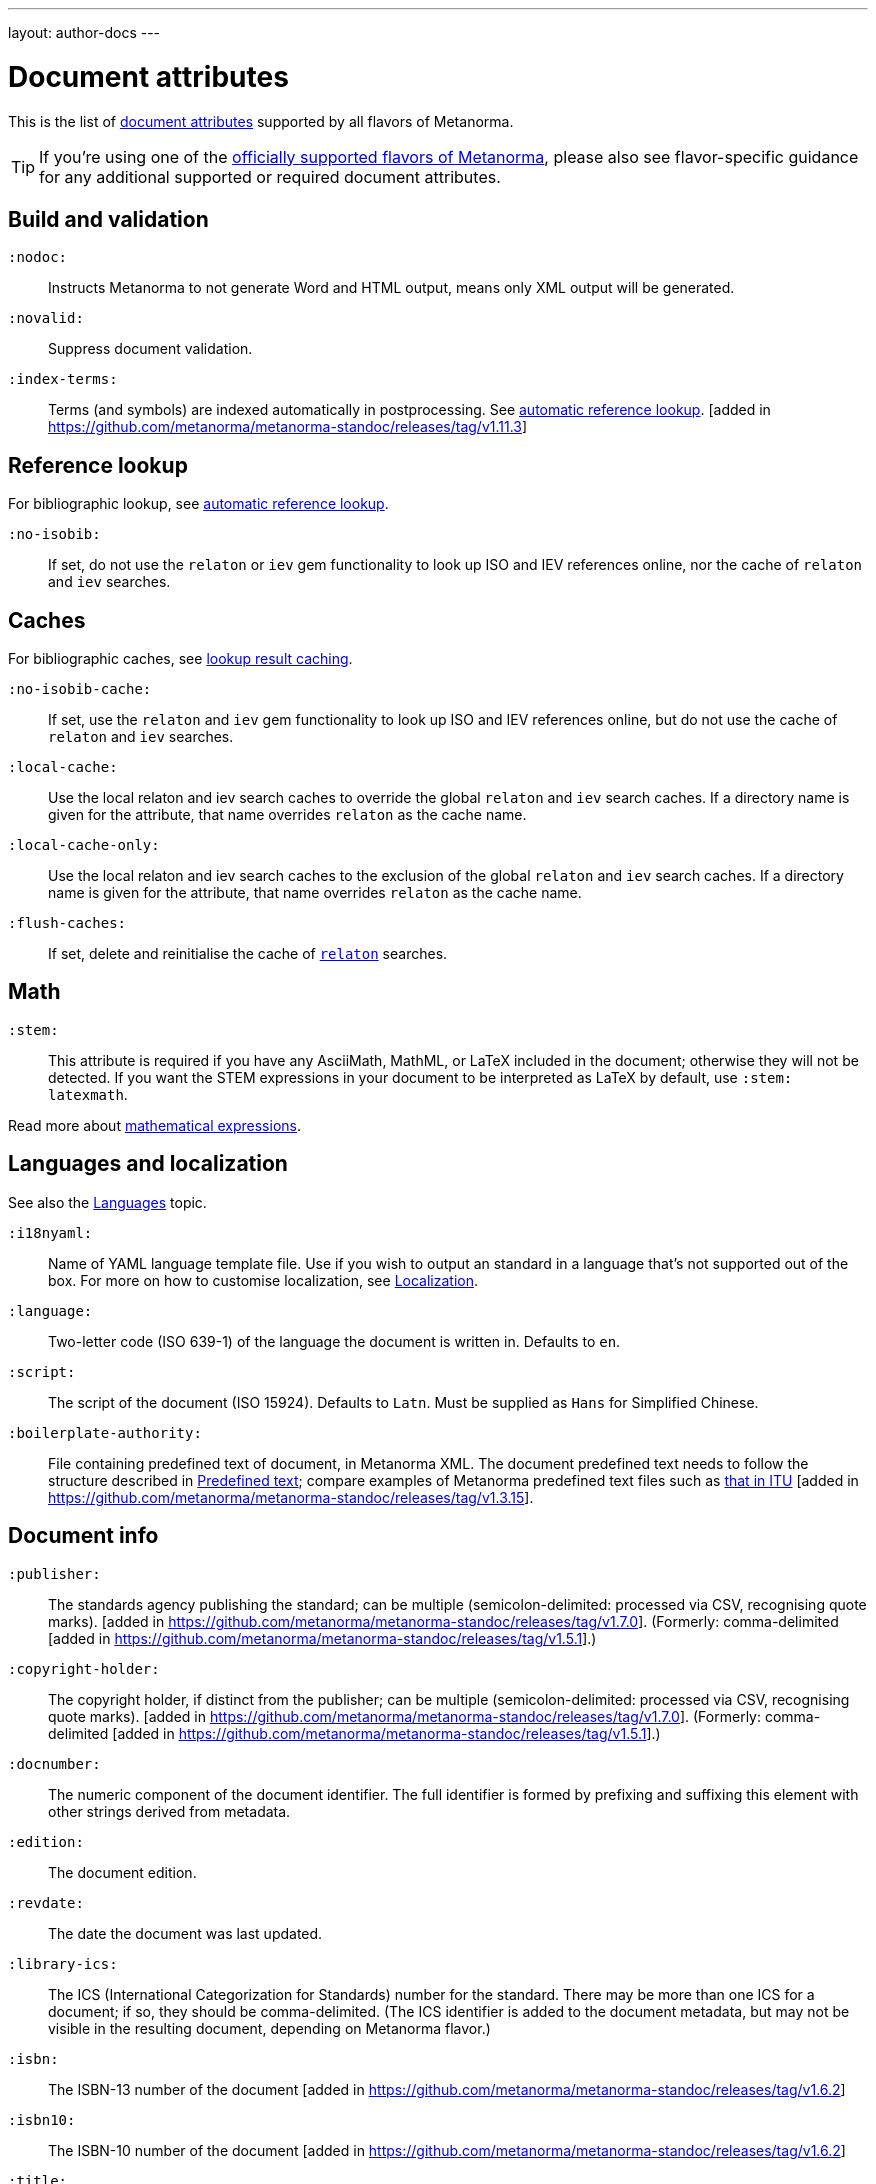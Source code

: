 ---
layout: author-docs
---

= Document attributes

This is the list of link:/author/topics/document-format/meta-attributes[document attributes]
supported by all flavors of Metanorma.

[TIP]
====
If you're using one of the link:/flavors/[officially supported flavors of Metanorma],
please also see flavor-specific guidance for any additional supported or
required document attributes.
====

== Build and validation

`:nodoc:`::
Instructs Metanorma to not generate Word and HTML output, means only XML output will be generated.

`:novalid:`::
Suppress document validation.

`:index-terms:`::
Terms (and symbols) are indexed automatically in postprocessing.
See link:/author/topics/document-format/xrefs/#auto-index-terms[automatic reference lookup]. [added in https://github.com/metanorma/metanorma-standoc/releases/tag/v1.11.3]

== Reference lookup

For bibliographic lookup, see link:/author/topics/building/reference-lookup[automatic reference lookup].

`:no-isobib:`::
If set, do not use the `relaton` or `iev` gem functionality to look up
ISO and IEV references online, nor the cache of `relaton` and `iev` searches.

== Caches

For bibliographic caches, see link:/author/topics/building/reference-lookup/#lookup-result-caching[lookup result caching].

`:no-isobib-cache:`::
If set, use the `relaton` and `iev` gem functionality to look up
ISO and IEV references online, but do not use the cache of `relaton` and `iev` searches.

`:local-cache:`::
Use the local relaton and iev search caches to override the global `relaton` and `iev` search
caches. If a directory name is given for the attribute, that name overrides `relaton` as the
cache name.

`:local-cache-only:`::
Use the local relaton and iev search caches to the exclusion of the global
`relaton` and `iev` search caches.
If a directory name is given for the attribute, that name overrides `relaton` as the cache name.

`:flush-caches:`::
If set, delete and reinitialise the cache of `https://www.relaton.org/[relaton]` searches.


== Math

[[stem]] `:stem:`::
This attribute is required if you have any AsciiMath, MathML, or LaTeX
included in the document; otherwise they will not be detected. If you want
the STEM expressions in your document to be interpreted as LaTeX by default,
use `:stem: latexmath`.

Read more about
link:/author/topics/document-format/text/#mathematical-expressions[mathematical expressions].


== Languages and localization

See also the link:/author/topics/languages[Languages] topic.

`:i18nyaml:`::
Name of YAML language template file.
Use if you wish to output an standard in a language that’s not supported out of the box.
For more on how to customise localization, see link:/builder/topics/localization[Localization].

`:language:`::
Two-letter code (ISO 639-1) of the language the document is written in. Defaults to `en`.

`:script:`::
The script of the document (ISO 15924). Defaults to `Latn`. Must be supplied as
`Hans` for Simplified Chinese.

`:boilerplate-authority:`::
File containing predefined text of document, in Metanorma XML. The document
predefined text needs to follow the structure described in
link:/builder/topics/metadata-and-boilerplate#boilerplate[Predefined text];
compare examples of Metanorma predefined text files such as
https://github.com/metanorma/metanorma-itu/blob/main/lib/metanorma/itu/boilerplate.xml[that in ITU]
[added in https://github.com/metanorma/metanorma-standoc/releases/tag/v1.3.15].


== Document info

`:publisher:`:: The standards agency publishing the standard; can be multiple
(semicolon-delimited: processed via CSV, recognising quote marks). [added in
https://github.com/metanorma/metanorma-standoc/releases/tag/v1.7.0].
(Formerly: comma-delimited [added in https://github.com/metanorma/metanorma-standoc/releases/tag/v1.5.1].)

`:copyright-holder:`:: The copyright holder, if distinct from the publisher;
can be multiple
(semicolon-delimited: processed via CSV, recognising quote marks). [added in
https://github.com/metanorma/metanorma-standoc/releases/tag/v1.7.0].
(Formerly: comma-delimited [added in https://github.com/metanorma/metanorma-standoc/releases/tag/v1.5.1].)

[[docnumber]] `:docnumber:`::
The numeric component of the document identifier.
The full identifier is formed by prefixing and suffixing this element with other strings
derived from metadata.

`:edition:`::
The document edition.

`:revdate:`::
The date the document was last updated.

`:library-ics:`::
The ICS (International Categorization for Standards) number for the standard.
There may be more than one ICS for a document; if so, they should be comma-delimited.
(The ICS identifier is added to the document metadata,
but may not be visible in the resulting document, depending on Metanorma flavor.)

`:isbn:`::
The ISBN-13 number of the document [added in https://github.com/metanorma/metanorma-standoc/releases/tag/v1.6.2]

`:isbn10:`::
The ISBN-10 number of the document [added in https://github.com/metanorma/metanorma-standoc/releases/tag/v1.6.2]

`:title:`::
The title of the document. If not supplied, the built-in AsciiDoc title
(first line of document header) is used instead.

`:title-XX:`::
The title of the document in the language `XX` (where “XX” is a ISO 639-1 code;
for example, `:title-en:`, `:title-fr`:).

`:doctype:`::
The document type; e.g. "standard", "guide", "report".

`:docsubtype:`::
The document subtype; by default, used to provide an ad hoc, user defined document class,
unless provided for explicitly in the flavour,
as in OGC [added in https://github.com/metanorma/metanorma-standoc/releases/tag/v1.9.1]

`:status:`:: The status of the document; e.g. "draft", "published".
Synonym: `:docstage:`.

`:docsubstage:`:: The substage code for the document status, where applicable.

`:iteration:`:: The iteration of a stage, in case there have been multiple drafts
(e.g. `2` on a `CD`: this is the second iteration through the `CD` stage).

`:keywords:`::
Comma-delimited list of keywords associated with the document.

`:classification:`::
Comma-delimited list of classification tokens, expressed as `type:value` pairs; if no prefix is given to a value,
"default" is supplied as the type [added in https://github.com/metanorma/metanorma-standoc/releases/tag/v1.9.1]


[[draft]] `:draft:`::
The document draft.
Used in addition to document stage.
The value must provide the exact draft iteration in _X.Y_ format
(major version number and minor version number separated by a dot).
If present, link:/author/topics/document-format/reviewer-notes[reviewer notes]
will be rendered (otherwise those are suppressed).

== Generic metadata

Metanorma allows generic metadata to be passed to the generated document in key/value form, for downstream
use [added in https://github.com/metanorma/metanorma-standoc/releases/tag/v2.0.1].
This metadata needs to be indicated as either semantic, or presentation-related. The name of the metadata
value is included in the document attribute:

`:semantic-metadata-{name}:`::
Comma-delimited list of values, relating to `name` as semantic metadata about the document.
Stored in the document under `//misc-container/semantic-metadata/{name}`, with repeating tags for each value.

`:presentation-metadata-{name}:`::
Comma-delimited list of values, relating to `name` as presentation metadata about the document.
Stored in the document under `//misc-container/presentation-metadata/{name}`, with repeating tags for each value.

[[document-relations]]
== Document relations

=== General

These attributes takes a document identifier in the Relaton format:

* If the document can be found via Relaton auto-fetch (e.g. a published IEC standard), the actual bibliographic item will be used.
* Otherwise, a dummy bibliographic item with an empty title and the nominated document identifier will be used.

Multiple document identifiers can be delimited by `;`. If the document cannot be auto-fetched,
a title for each document nominated can be introduced, delimited from the document identifier
by `,`. For example, `NIST SP 800-1,Title 1;NIST SP 800-2,Title 2`.

=== Part of

`part-of`:: document identifier that the current document is a part of.

This document attribute applies to a document part in order to point to the parent document.

=== Translated from

`translated-from`:: document identifier that the current document is a translation of.

This document attribute applies to a translated document, pointing to the original (untranslated) document.


== URIs

`:uri:`:: The URI to which this standard is published.
`:xml-uri:`:: The URI to which the (Metanorma) XML representation of this standard is published.
`:html-uri:`:: The URI to which the HTML representation of this standard is published.
`:pdf-uri:`:: The URI to which the PDF representation of this standard is published.
`:doc-uri:`:: The URI to which the DOC representation of this standard is published.
`:relaton-uri:`:: The URI to which the Relaton XML representation of this standard is published.

== Timestamps

[[copyright-year]] `:copyright-year:`::
The year which will be claimed as when the copyright for the document was issued.

[[issued-date]] `:issued-date:`::
The date on which the standard was issued (authorised for publication by the issuing authority).

[[published-date]] `:published-date:`::
The date on which the standard was published (distributed by the publisher).

`:implemented-date:`::
The date on which the standard became active.

[[created-date]] `:created-date:`::
The date on which the first version of the standard was created.

`:updated-date:`::
The date on which the current version of the standard was updated.

`:obsoleted-date:`::
The date on which the standard was obsoleted/revoked.

`:confirmed-date:`::
The date on which the standard was reviewed and approved by the issuing authority.

`:unchanged-date:`::
The date on which the standard was last renewed without any changes in content.

`:circulated-date:`::
The date on which the unpublished standard was last circulated officially as a preprint. For standards, this is associated with the latest transition to a formally defined preparation stage, such as Working Draft or Committee Draft.

`:accessed-date:`::
The date on which the standard was last accessed by the compiler of the bibliography; e.g. for a cited online resource,
the date on which the document author viewed the resource.

`:date:`::
An arbitrary date in the production of the standard. Content of the attribute should be a token, giving the type of date, then space, then the date itself. Multiple dates can be added as `:date_2:`, `:date_3:`, etc.

`:vote-started-date:`::
The date on which the voting process starts for this document.

`:vote-ended-date:`::
The date on which the voting process ends for this document.

`:announced-date:`::
The date on which the document was announced as forthcoming [added in https://github.com/metanorma/metanorma-standoc/releases/tag/v1.9.3].


== Author info

`:technical-committee:`::
The name of the relevant technical committee.

[[fullname]] `:fullname{_i}:`::
The full name of a person who is a contributor to the document.
A second person is indicated by using a numeric suffix: `:fullname:`, `:fullname_2:`, `fullname_3:`, &c.
The same convention applies to all the following attributes.
(This and the other personal name attributes are not displayed in all standards.)

[[surname]] `:surname{_i}:`::
The surname of a person who is a contributor to the document.

[[givenname]] `:givenname{_i}:`::
The given name(s) of a person who is a contributor to the document.

`:initials{_i}:`::
The initials(s) of a person who is a contributor to the document.

[[role]] `:role{_i}:`::
The role of a a person who is a contributor to the document.
By default, they are coded as an `editor`; they can also be represented as an `author`.

`:affiliation{_i}:`::
The organization that a person who is a contributor to the document is affiliated with.

`:affiliation_abbrev{_i}:`::
The abbreviation of the organization that a person who is a contributor to the document
is affiliated with [added in https://github.com/metanorma/metanorma-standoc/releases/tag/v1.3.12].

`:affiliation_subdiv{_i}:`::
The subdivision of the organization that a person who is a contributor to the document
is affiliated with [added in https://github.com/metanorma/metanorma-standoc/releases/tag/v1.7.0].
Can be multiple (semicolon-delimited: processed via CSV, recognising quote marks).

`:address{_i}:`::
The organizational address of a person who is a contributor to the document.
Mutually exclusive with street/city/region/country/postcode.

`:street{_i}:`::
The street component of the organization address of a person who is a contributor
to the document [added in https://github.com/metanorma/metanorma-standoc/releases/tag/v1.9.4].

`:city{_i}:`::
The city component of the organization address of a person who is a contributor
to the document [added in https://github.com/metanorma/metanorma-standoc/releases/tag/v1.9.4].

`:region{_i}:`::
The region component of the organization address of a person who is a contributor
to the document [added in https://github.com/metanorma/metanorma-standoc/releases/tag/v1.9.4].

`:country{_i}:`::
The country component of the organization address of a person who is a contributor
to the document [added in https://github.com/metanorma/metanorma-standoc/releases/tag/v1.9.4].

`:postcode{_i}:`::
The postcode component of the organization address of a person who is a contributor
to the document [added in https://github.com/metanorma/metanorma-standoc/releases/tag/v1.9.4].

`:contributor-uri{_i}:`::
The URI of a person who is a contributor to the document.

`:email{_i}:`::
The email of a person who is a contributor to the document.

`:phone{_i}:`::
The phone number of a person who is a contributor to the document.

`:fax{_i}:`::
The fax number of a person who is a contributor to the document.

`:subdivision:`::
The subdivision of the organization that is responsible for this
document [added in https://github.com/metanorma/metanorma-standoc/releases/tag/v1.6.1].

`:subdivision-abbr:`::
The abbreviation of the subdivision of the organization that is responsible for this
document [added in https://github.com/metanorma/metanorma-standoc/releases/tag/v1.6.1].

`:pub-address:`::
The address of the organization responsible for this document, if it overrides
the default. [added in https://github.com/metanorma/metanorma-standoc/releases/tag/v1.6.1]. +
+
[NOTE]
--
Each line in a multi-line address must end with `+ \`, e.g.

[source,adoc]
----
:pub-address: 1 Infinity Loop + \
California + \
United States of America
----
--

`:pub-phone:`::
The phone number of the organization responsible for this document, if it overrides
the default [added in https://github.com/metanorma/metanorma-standoc/releases/tag/v1.6.1].

`:pub-fax:`::
The fax number of the organization responsible for this document, if it overrides
the default [added in https://github.com/metanorma/metanorma-standoc/releases/tag/v1.6.1].

`:pub-email:`::
The email of the organization responsible for this document, if it overrides
the default [added in https://github.com/metanorma/metanorma-standoc/releases/tag/v1.6.1].

`:pub-uri:`::
The URI of the organization responsible for this document, if it overrides
the default [added in https://github.com/metanorma/metanorma-standoc/releases/tag/v1.6.1].


== Visual appearance

`:body-font:`::
Font for body text; will be inserted into CSS, overriding the default set for
the particular Metanorma flavour.

`:header-font:`::
Font for headers; will be inserted into CSS, overriding the default set for
the particular Metanorma flavour.

`:monospace-font:`::
Font for monospace; will be inserted into CSS, overriding the default set for
the particular Metanorma flavour.

`:htmlstylesheet:`::
SCSS stylesheet to use for HTML output. Defaults to built-in template
for the particular Metanorma flavour.  Overriding is not recommended.

`:htmlstylesheet-override:`::
CSS stylesheet to use for HTML output. Is inserted after any built in
stylesheet for the particular Metanorma flavour, and can be used to
override it. [added in https://github.com/metanorma/metanorma-standoc/releases/tag/v1.8.7]

`:htmlcoverpage:`::
HTML template for cover page.
Defaults to built-in template for the particular Metanorma flavour.
Overriding is not recommended.

`:htmlintropage:`::
HTML template for introductory section.
Defaults to built-in template for the particular Metanorma flavour.
Overriding is not recommended.

`:scripts:`::
JavaScript scripts for HTML output.
Defaults to built-in scripts for the particular Metanorma flavour.
Overriding is not recommended.

`:scripts-override:`::
JavaScript scripts for HTML output. Inserted after any built-in
scripts for the particular Metanorma flavour, and can be used to
override them. [added in https://github.com/metanorma/metanorma-standoc/releases/tag/v1.9.4]

`:scripts-pdf:`::
JavaScript scripts for HTML to PDF output.
Defaults to built-in scripts for the particular Metanorma flavour.
Overriding is not recommended.

`:wordstylesheet:`::
Primary SCSS stylesheet to use for Word output.
Defaults to built-in template for the particular Metanorma flavour.
Overriding is not recommended.

`:standardstylesheet:`::
Secondary SCSS stylesheet use for Word output.
Defaults to built-in template for the particular Metanorma flavour.
Overriding is not recommended.

`:htmlstylesheet-override:`::
CSS stylesheet to use for Word output. Is inserted after any built in
stylesheets for the particular Metanorma flavour, and can be used to
override them. [added in https://github.com/metanorma/metanorma-standoc/releases/tag/v1.8.7]

`:header:`::
Header and footer file for Word output.
Defaults to built-in template the particular Metanorma flavour.
Overriding is not recommended.

`:wordcoverpage:`::
Word template for cover page.
Defaults to built-in template for the particular Metanorma flavour.
Overriding is not recommended.

`:wordintropage:`::
Word template for introductory section.
Defaults to built-in template for the particular Metanorma flavour.
Overriding is not recommended.

`:ulstyle:`::
Word CSS selector for unordered lists in supplied stylesheets.
Defaults to value for built-in stylesheet.
Overriding is not recommended.

`:olstyle:`::
Word CSS selector for ordered lists in supplied stylesheets.
Defaults to value for built-in stylesheet.
Overriding is not recommended.

`:data-uri-image:`::
Encode all images in HTML output as inline data-URIs. Defaults to `true`.
If not provided explicitly, is assumed to be
`true` [added in https://github.com/metanorma/metanorma-standoc/releases/tag/v1.11.0].

`:smartquotes:`::
Apply "`smart quotes`" and other auto-formatting to the XML output (and hence
the downstream outputs). Defaults to `true`.
+
** Smart quotes are not applied to the following type of text:
*** text in sourcecode
*** text in pseudocode
*** text in monospace.
** If this attribute is set to `false`, the AsciiDoc default is used to generate smart quotes:
`"&#x060; &#x060;"`, `'&#x060; &#x060;'`.
** The rules for smart formatting follow the
https://github.com/pbhogan/sterile[sterile] gem, and are given in
https://github.com/pbhogan/sterile/blob/main/lib/sterile/data/smart_format_rules.rb[smart_format_rules.rb].

`:toclevels`::
Number of table of contents levels to render (default: `2`).

`:htmltoclevels`::
Number of table of contents levels to render in HTML/PDF output; used
to override `:toclevels:` (default: `2`).

`:doctoclevels`::
Number of table of contents levels to render in DOC output; used to
override `:toclevels:` (default: `2`).

`:imagesdir`::
Directory in which images are located: all local image file locations
are prefixed with this directory. (Optional.)

`:break-up-urls-in-tables:`::
(for Word output only) If present, long strings in table cells
(longer than 30 characters) are broken up on rendering, to help
tables fit within the page width [added in
https://github.com/metanorma/metanorma-standoc/releases/tag/v1.3.25] +
+
--
NOTE: Due to limitations of Microsoft Word tables with long string
wrapping, this functionality is only applied to Word output [added in
https://github.com/metanorma/metanorma-standoc/releases/tag/v1.3.29].
--

`:suppress-asciimath-dup:`::
By default, MathML in the Metanorma XML has equivalent AsciiMath added
to it in a comment. This AsciiMath can be used as an accessibility
alternative to the MathML expression. The generation of this AsciiMath
can be suppressed [added in
https://github.com/metanorma/metanorma-standoc/releases/tag/v1.10.5].

`:sectionsplit:`::
(HTML output only) Treat the HTML output as a Metanorma collection,
with one web page per clause and annex [added in
https://github.com/metanorma/metanorma-standoc/releases/tag/v1.9.0].

`:sourcecode-markup-start:`::
Initial delimiter for markup inserted in sourcecode [added in
https://github.com/metanorma/metanorma-standoc/releases/tag/v1.7.4]

`:sourcecode-markup-end:`::
Final delimiter for markup inserted in sourcecode [added in
https://github.com/metanorma/metanorma-standoc/releases/tag/v1.7.4]

`:bare:`::
The document is rendered "`bare`", without the coverpage, boilerplate, or introductory text
expected of a complete standards document [added in https://github.com/metanorma/metanorma-standoc/releases/tag/v1.9.4].
This is used to compile into HTML e.g. clauses as standalone documents, or document attachments.

`:base-asset-path:`::
All media paths in the XML path are relative to the given directory;
used when the Metanorma XML file to be processed is not necessarily
in the same directory as the source Metanorma AsciiDoc file, and the media file
paths are given as relative and not absolute file locations (and are not
encoded as data URIs, via `:data-uri-image:` [added in https://github.com/metanorma/metanorma-standoc/releases/tag/v1.10.7].

== PDF protection and permissions

All the following attributes relate to PDF protection from
copying [added in https://github.com/metanorma/metanorma-standoc/releases/tag/v1.11.3].

`:pdf-encrypt:`::
Specify encryption of PDF output. (Allowed values: `true`, `false`. Default `false`.)

`:pdf-encryption-length:`::
Specify encryption strength. (Allowed values: `256`, `128`, corresponding to 256-bit or 128-bit AES keys. Default `256`)

`:pdf-user-password:`::
Specify user password needed to open the encrypted PDF document.

`:pdf-owner-password:`::
Specify owner password to bypass restrictions on encrypted PDF document.

`:pdf-allow-copy-content:`::
Allow content to be copy-pasted from the PDF document. (Allowed values: `true`, `false`. Default `true`.)

`:pdf-allow-edit-content:`::
Allow content of the PDF document to be edited. (Allowed values: `true`, `false`. Default `true`.)

`:pdf-allow-assemble-document:`::
Allow inserting, deleting, or rotating pages in the PDF document. (Allowed values: `true`, `false`. Default `true`.)

`:pdf-allow-edit-annotations:`::
Allow annotations and signatures to be added to the PDF document. (Allowed values: `true`, `false`. Default `true`.)

`:pdf-allow-print:`::
Allow PDF document to be printed, physically or to file. (Allowed values: `true`, `false`. Default `true`.)

`:pdf-allow-print-hq:`::
Allow PDF document to be printed in high quality. (Allowed values: `true`, `false`. Default `true`.)

`:pdf-allow-fill-in-forms:`::
Allow forms to be filled in the PDF document. (Allowed values: `true`, `false`. Default `true`.)

`:pdf-allow-access-content:`::
Allow text and graphics extraction from the PDF document for accessibility purposes. (Allowed values: `true`, `false`. Default `true`.)

`:pdf-encrypt-metadata:`::
Specify encryption of the metadata stream. (Allowed values: `true`, `false`. Default `false`.)
